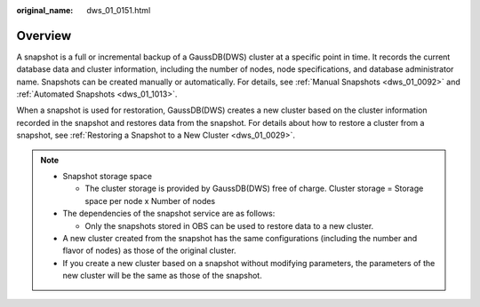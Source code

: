 :original_name: dws_01_0151.html

.. _dws_01_0151:

Overview
========

A snapshot is a full or incremental backup of a GaussDB(DWS) cluster at a specific point in time. It records the current database data and cluster information, including the number of nodes, node specifications, and database administrator name. Snapshots can be created manually or automatically. For details, see :ref:`Manual Snapshots <dws_01_0092>` and :ref:`Automated Snapshots <dws_01_1013>`.

When a snapshot is used for restoration, GaussDB(DWS) creates a new cluster based on the cluster information recorded in the snapshot and restores data from the snapshot. For details about how to restore a cluster from a snapshot, see :ref:`Restoring a Snapshot to a New Cluster <dws_01_0029>`.

.. note::

   -  Snapshot storage space

      -  The cluster storage is provided by GaussDB(DWS) free of charge. Cluster storage = Storage space per node x Number of nodes

   -  The dependencies of the snapshot service are as follows:

      -  Only the snapshots stored in OBS can be used to restore data to a new cluster.

   -  A new cluster created from the snapshot has the same configurations (including the number and flavor of nodes) as those of the original cluster.
   -  If you create a new cluster based on a snapshot without modifying parameters, the parameters of the new cluster will be the same as those of the snapshot.
